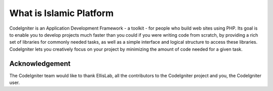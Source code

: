 ###################
What is Islamic Platform
###################

CodeIgniter is an Application Development Framework - a toolkit - for people
who build web sites using PHP. Its goal is to enable you to develop projects
much faster than you could if you were writing code from scratch, by providing
a rich set of libraries for commonly needed tasks, as well as a simple
interface and logical structure to access these libraries. CodeIgniter lets
you creatively focus on your project by minimizing the amount of code needed
for a given task.

***************
Acknowledgement
***************

The CodeIgniter team would like to thank EllisLab, all the
contributors to the CodeIgniter project and you, the CodeIgniter user.
